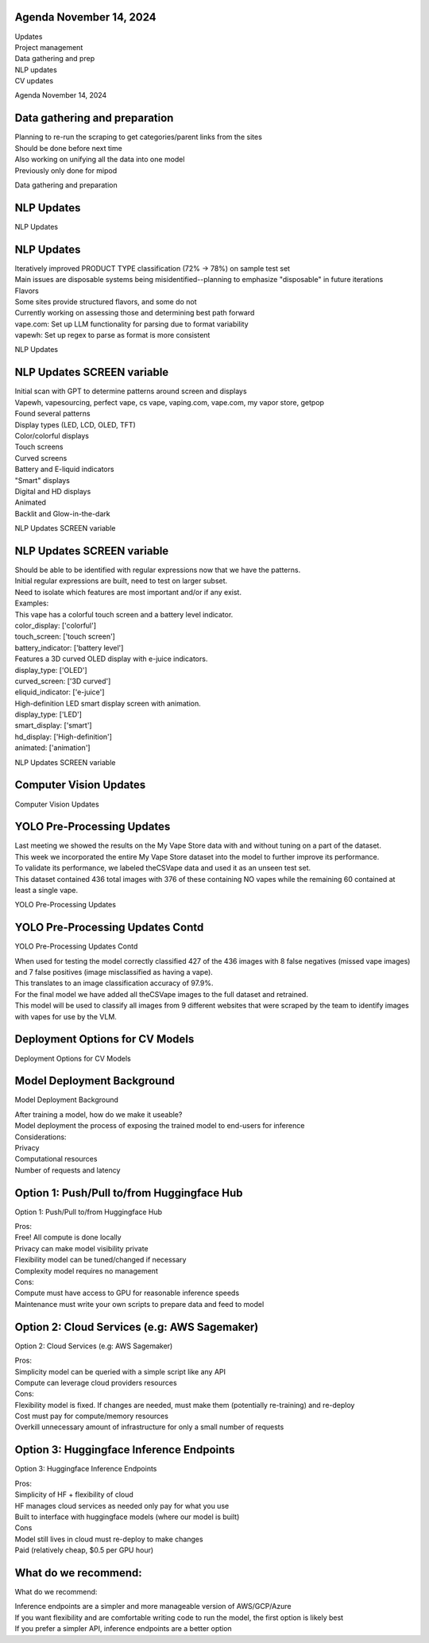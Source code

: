 Agenda November 14, 2024 
=========================

| Updates
| Project management
| Data gathering and prep
| NLP updates
| CV updates

Agenda November 14, 2024

Data gathering and preparation
==============================

| Planning to re-run the scraping to get categories/parent links from
  the sites
| Should be done before next time
| Also working on unifying all the data into one model
| Previously only done for mipod

Data gathering and preparation

NLP Updates
===========

NLP Updates

.. _nlp-updates-1:

NLP Updates
===========

| Iteratively improved PRODUCT TYPE classification (72% -> 78%) on
  sample test set
| Main issues are disposable systems being misidentified--planning to
  emphasize "disposable" in future iterations
| Flavors
| Some sites provide structured flavors, and some do not
| Currently working on assessing those and determining best path forward
| vape.com: Set up LLM functionality for parsing due to format
  variability
| vapewh: Set up regex to parse as format is more consistent

NLP Updates

NLP Updates SCREEN variable
===========================

| Initial scan with GPT to determine patterns around screen and displays
| Vapewh, vapesourcing, perfect vape, cs vape, vaping.com, vape.com, my
  vapor store, getpop
| Found several patterns
| Display types (LED, LCD, OLED, TFT)
| Color/colorful displays
| Touch screens
| Curved screens
| Battery and E-liquid indicators
| "Smart" displays
| Digital and HD displays
| Animated
| Backlit and Glow-in-the-dark

NLP Updates SCREEN variable

.. _nlp-updates-screen-variable-1:

NLP Updates SCREEN variable
===========================

| Should be able to be identified with regular expressions now that we
  have the patterns.
| Initial regular expressions are built, need to test on larger subset.
| Need to isolate which features are most important and/or if any exist.
| Examples:
| This vape has a colorful touch screen and a battery level indicator.
| color_display: ['colorful']
| touch_screen: ['touch screen']
| battery_indicator: ['battery level']
| Features a 3D curved OLED display with e-juice indicators.
| display_type: ['OLED']
| curved_screen: ['3D curved']
| eliquid_indicator: ['e-juice']
| High-definition LED smart display screen with animation.
| display_type: ['LED']
| smart_display: ['smart']
| hd_display: ['High-definition']
| animated: ['animation']

NLP Updates SCREEN variable

Computer Vision Updates
=======================

Computer Vision Updates

YOLO Pre-Processing Updates
===========================

| Last meeting we showed the results on the My Vape Store data with and
  without tuning on a part of the dataset.
| This week we incorporated the entire My Vape Store dataset into the
  model to further improve its performance.
| To validate its performance, we labeled theCSVape data and used it as
  an unseen test set.
| This dataset contained 436 total images with 376 of these containing
  NO vapes while the remaining 60 contained at least a single vape.

YOLO Pre-Processing Updates

YOLO Pre-Processing Updates Contd
=================================

YOLO Pre-Processing Updates Contd

| When used for testing the model correctly classified 427 of the 436
  images with 8 false negatives (missed vape images) and 7 false
  positives (image misclassified as having a vape).
| This translates to an image classification accuracy of 97.9%.
| For the final model we have added all theCSVape images to the full
  dataset and retrained.
| This model will be used to classify all images from 9 different
  websites that were scraped by the team to identify images with vapes
  for use by the VLM.

Deployment Options for CV Models
================================

Deployment Options for CV Models

Model Deployment Background
===========================

Model Deployment Background

| After training a model, how do we make it useable?
| Model deployment the process of exposing the trained model to
  end-users for inference
| Considerations:
| Privacy
| Computational resources
| Number of requests and latency

Option 1: Push/Pull to/from Huggingface Hub 
============================================

Option 1: Push/Pull to/from Huggingface Hub

| Pros:
| Free! All compute is done locally
| Privacy can make model visibility private
| Flexibility model can be tuned/changed if necessary
| Complexity model requires no management
| Cons:
| Compute must have access to GPU for reasonable inference speeds
| Maintenance must write your own scripts to prepare data and feed to
  model

Option 2: Cloud Services (e.g: AWS Sagemaker)
=============================================

Option 2: Cloud Services (e.g: AWS Sagemaker)

| Pros:
| Simplicity model can be queried with a simple script like any API
| Compute can leverage cloud providers resources
| Cons:
| Flexibility model is fixed. If changes are needed, must make them
  (potentially re-training) and re-deploy
| Cost must pay for compute/memory resources
| Overkill unnecessary amount of infrastructure for only a small number
  of requests

Option 3: Huggingface Inference Endpoints
=========================================

Option 3: Huggingface Inference Endpoints

| Pros:
| Simplicity of HF + flexibility of cloud
| HF manages cloud services as needed only pay for what you use
| Built to interface with huggingface models (where our model is built)
| Cons
| Model still lives in cloud must re-deploy to make changes
| Paid (relatively cheap, $0.5 per GPU hour)

What do we recommend:
=====================

What do we recommend:

| Inference endpoints are a simpler and more manageable version of
  AWS/GCP/Azure
| If you want flexibility and are comfortable writing code to run the
  model, the first option is likely best
| If you prefer a simpler API, inference endpoints are a better option
